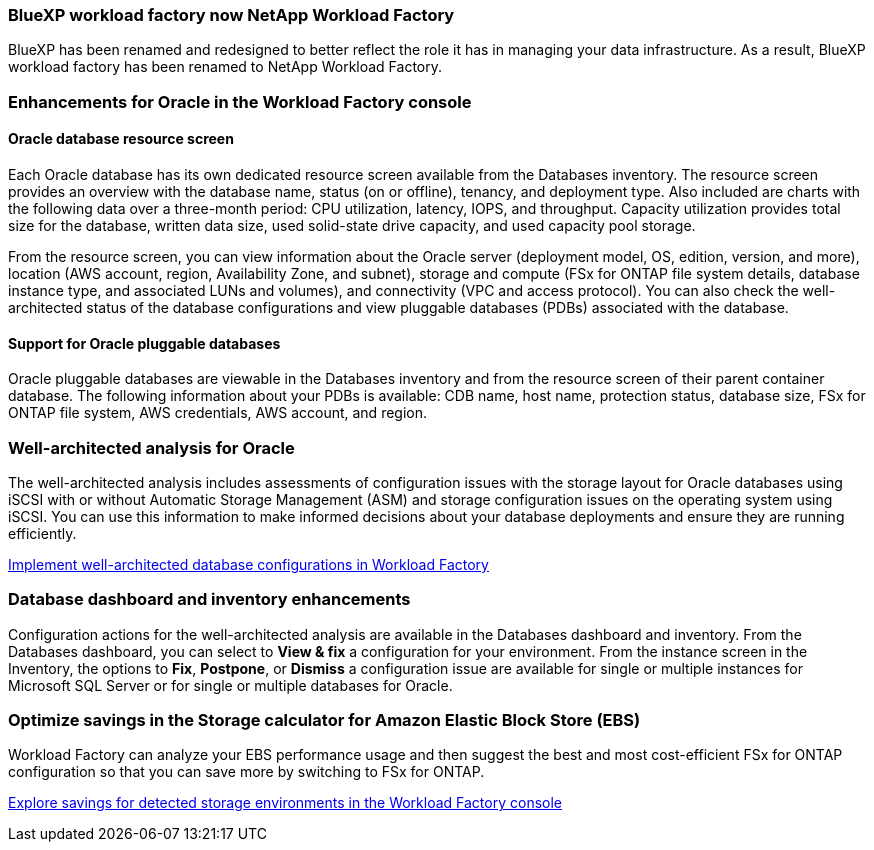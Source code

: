 === BlueXP workload factory now NetApp Workload Factory
 
BlueXP has been renamed and redesigned to better reflect the role it has in managing your data infrastructure. As a result, BlueXP workload factory has been renamed to NetApp Workload Factory.

=== Enhancements for Oracle in the Workload Factory console

==== Oracle database resource screen

Each Oracle database has its own dedicated resource screen available from the Databases inventory. The resource screen provides an overview with the database name, status (on or offline), tenancy, and deployment type. Also included are charts with the following data over a three-month period: CPU utilization, latency, IOPS, and throughput. Capacity utilization provides total size for the database, written data size, used solid-state drive capacity, and used capacity pool storage. 

From the resource screen, you can view information about the Oracle server (deployment model, OS, edition, version, and more), location (AWS account, region, Availability Zone, and subnet), storage and compute (FSx for ONTAP file system details, database instance type, and associated LUNs and volumes), and connectivity (VPC and access protocol). You can also check the well-architected status of the database configurations and view pluggable databases (PDBs) associated with the database. 

==== Support for Oracle pluggable databases

Oracle pluggable databases are viewable in the Databases inventory and from the resource screen of their parent container database. The following information about your PDBs is available: CDB name, host name, protection status, database size, FSx for ONTAP file system, AWS credentials, AWS account, and region.

=== Well-architected analysis for Oracle

The well-architected analysis includes assessments of configuration issues with the storage layout for Oracle databases using iSCSI with or without Automatic Storage Management (ASM) and storage configuration issues on the operating system using iSCSI. You can use this information to make informed decisions about your database deployments and ensure they are running efficiently.

link:https://docs.netapp.com/us-en/workload-databases/optimize-configurations.html[Implement well-architected database configurations in Workload Factory]

=== Database dashboard and inventory enhancements
Configuration actions for the well-architected analysis are available in the Databases dashboard and inventory. From the Databases dashboard, you can select to *View & fix* a configuration for your environment. From the instance screen in the Inventory, the options to *Fix*, *Postpone*, or *Dismiss* a configuration issue are available for single or multiple instances for Microsoft SQL Server or for single or multiple databases for Oracle.

=== Optimize savings in the Storage calculator for Amazon Elastic Block Store (EBS)
Workload Factory can analyze your EBS performance usage and then suggest the best and most cost-efficient FSx for ONTAP configuration so that you can save more by switching to FSx for ONTAP.

link:https://docs.netapp.com/us-en/workload-databases/explore-savings.html#explore-savings-for-detected-hosts[Explore savings for detected storage environments in the Workload Factory console]
